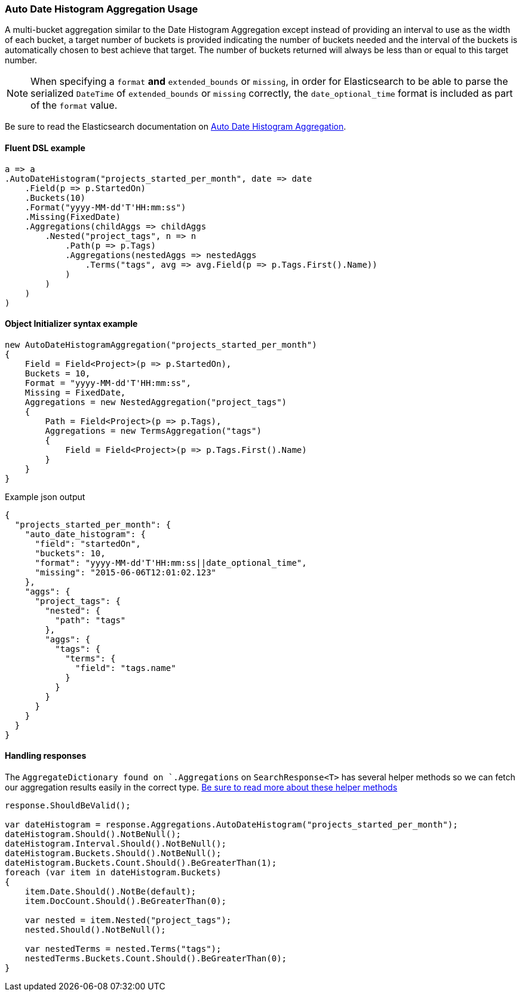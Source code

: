 :ref_current: https://www.elastic.co/guide/en/elasticsearch/reference/7.6

:github: https://github.com/elastic/elasticsearch-net

:nuget: https://www.nuget.org/packages

////
IMPORTANT NOTE
==============
This file has been generated from https://github.com/elastic/elasticsearch-net/tree/7.x/src/Tests/Tests/Aggregations/Bucket/AutoDateHistogram/AutoDateHistogramAggregationUsageTests.cs. 
If you wish to submit a PR for any spelling mistakes, typos or grammatical errors for this file,
please modify the original csharp file found at the link and submit the PR with that change. Thanks!
////

[[auto-date-histogram-aggregation-usage]]
=== Auto Date Histogram Aggregation Usage

A multi-bucket aggregation similar to the Date Histogram Aggregation except instead of providing an interval to
use as the width of each bucket, a target number of buckets is provided indicating the number of buckets needed
and the interval of the buckets is automatically chosen to best achieve that target. The number of buckets
returned will always be less than or equal to this target number.

NOTE: When specifying a `format` **and** `extended_bounds` or `missing`, in order for Elasticsearch to be able to parse
the serialized `DateTime` of `extended_bounds` or `missing` correctly, the `date_optional_time` format is included
as part of the `format` value.

Be sure to read the Elasticsearch documentation on {ref_current}/search-aggregations-bucket-autodatehistogram-aggregation.html[Auto Date Histogram Aggregation].

==== Fluent DSL example

[source,csharp]
----
a => a
.AutoDateHistogram("projects_started_per_month", date => date
    .Field(p => p.StartedOn)
    .Buckets(10)
    .Format("yyyy-MM-dd'T'HH:mm:ss")
    .Missing(FixedDate)
    .Aggregations(childAggs => childAggs
        .Nested("project_tags", n => n
            .Path(p => p.Tags)
            .Aggregations(nestedAggs => nestedAggs
                .Terms("tags", avg => avg.Field(p => p.Tags.First().Name))
            )
        )
    )
)
----

==== Object Initializer syntax example

[source,csharp]
----
new AutoDateHistogramAggregation("projects_started_per_month")
{
    Field = Field<Project>(p => p.StartedOn),
    Buckets = 10,
    Format = "yyyy-MM-dd'T'HH:mm:ss",
    Missing = FixedDate,
    Aggregations = new NestedAggregation("project_tags")
    {
        Path = Field<Project>(p => p.Tags),
        Aggregations = new TermsAggregation("tags")
        {
            Field = Field<Project>(p => p.Tags.First().Name)
        }
    }
}
----

[source,javascript]
.Example json output
----
{
  "projects_started_per_month": {
    "auto_date_histogram": {
      "field": "startedOn",
      "buckets": 10,
      "format": "yyyy-MM-dd'T'HH:mm:ss||date_optional_time",
      "missing": "2015-06-06T12:01:02.123"
    },
    "aggs": {
      "project_tags": {
        "nested": {
          "path": "tags"
        },
        "aggs": {
          "tags": {
            "terms": {
              "field": "tags.name"
            }
          }
        }
      }
    }
  }
}
----

==== Handling responses

The `AggregateDictionary found on `.Aggregations` on `SearchResponse<T>` has several helper methods
so we can fetch our aggregation results easily in the correct type.
<<handling-aggregate-response, Be sure to read more about these helper methods>>

[source,csharp]
----
response.ShouldBeValid();

var dateHistogram = response.Aggregations.AutoDateHistogram("projects_started_per_month");
dateHistogram.Should().NotBeNull();
dateHistogram.Interval.Should().NotBeNull();
dateHistogram.Buckets.Should().NotBeNull();
dateHistogram.Buckets.Count.Should().BeGreaterThan(1);
foreach (var item in dateHistogram.Buckets)
{
    item.Date.Should().NotBe(default);
    item.DocCount.Should().BeGreaterThan(0);

    var nested = item.Nested("project_tags");
    nested.Should().NotBeNull();

    var nestedTerms = nested.Terms("tags");
    nestedTerms.Buckets.Count.Should().BeGreaterThan(0);
}
----

